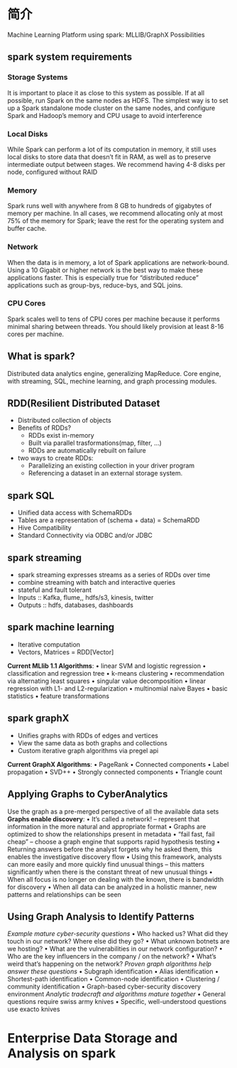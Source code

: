 * 简介
Machine Learning Platform using spark:
    MLLIB/GraphX Possibilities

** spark system requirements
*** Storage Systems
It is important to place it as close to this system as possible. If at all possible, run Spark on the same nodes as HDFS. The simplest way is to set up a Spark standalone mode cluster on the same nodes, and configure Spark and Hadoop’s memory and CPU usage to avoid interference
*** Local Disks
While Spark can perform a lot of its computation in memory, it still uses local disks to store data that doesn’t fit in RAM, as well as to preserve intermediate output between stages. We recommend having 4-8 disks per node, configured without RAID
*** Memory
Spark runs well with anywhere from 8 GB to hundreds of gigabytes of memory per machine. In all cases, we recommend allocating only at most 75% of the memory for Spark; leave the rest for the operating system and buffer cache.
*** Network
    When the data is in memory, a lot of Spark applications are network-bound. Using a 10 Gigabit or higher network is the best way to make these applications faster. This is especially true for “distributed reduce” applications such as group-bys, reduce-bys, and SQL joins.
*** CPU Cores
    Spark scales well to tens of CPU cores per machine because it performs minimal sharing between threads. You should likely provision at least 8-16 cores per machine.

** What is spark?
   Distributed data analytics engine, generalizing MapReduce.
   Core engine, with streaming, SQL, mechine learning, and graph processing modules.
** RDD(Resilient Distributed Dataset
   - Distributed collection of objects
   - Benefits of RDDs?
     - RDDs exist in-memory
     - Built via parallel trasformations(map, filter, ...)
     - RDDs are automatically rebuilt on failure
   - two ways to create RDDs:
     - Parallelizing an existing collection in your driver program
     - Referencing a dataset in an external storage system.
** spark SQL
   - Unified data access with SchemaRDDs
   - Tables are a representation of (schema + data) = SchemaRDD
   - Hive Compatibility
   - Standard Connectivity via ODBC and/or JDBC
** spark streaming
   - spark streaming expresses streams as a series of RDDs over time
   - combine streaming with batch and interactive queries
   - stateful and fault tolerant
   - Inputs :: Kafka, flume,, hdfs/s3, kinesis, twitter
   - Outputs :: hdfs, databases, dashboards
** spark machine learning
   - Iterative computation
   - Vectors, Matrices = RDD[Vector]
     
   *Current MLlib 1.1 Algorithms*:
    • linear SVM and logistic regression
    • classification and regression tree
    • k-means clustering
    • recommendation via alternating least squares
    • singular value decomposition
    • linear regression with L1- and L2-regularization
    • multinomial naive Bayes
    • basic statistics
    • feature transformations
** spark graphX
   - Unifies graphs with RDDs of edges and vertices
   - View the same data as both graphs and collections
   - Custom iterative graph algorithms via pregel api
     
   *Current GraphX Algorithms*:
    • PageRank
    • Connected components
    • Label propagation
    • SVD++
    • Strongly connected components
    • Triangle count
** Applying Graphs to CyberAnalytics
Use the graph as a pre-merged perspective of all the available data sets
*Graphs enable discovery*:
    • It’s called a network! – represent that information in the more
    natural and appropriate format
    • Graphs are optimized to show the relationships present in
    metadata
    • “fail fast, fail cheap” – choose a graph engine that supports rapid
    hypothesis testing
    • Returning answers before the analyst forgets why he asked
    them, this enables the investigative discovery flow
    • Using this framework, analysts can more easily and more quickly
    find unusual things – this matters significantly when there is the
    constant threat of new unusual things
    • When all focus is no longer on dealing with the known, there is
    bandwidth for discovery
    • When all data can be analyzed in a holistic manner, new patterns
    and relationships can be seen
** Using Graph Analysis to Identify Patterns
/Example mature cyber-security questions/
    • Who hacked us? What did they touch in our network? Where else did they go?
    • What unknown botnets are we hosting?
    • What are the vulnerabilities in our network configuration?
    • Who are the key influencers in the company / on the network?
    • What’s weird that’s happening on the network?
/Proven graph algorithms help answer these questions/
    • Subgraph identification
    • Alias identification
    • Shortest-path identification
    • Common-node identification
    • Clustering / community identification
    • Graph-based cyber-security discovery environment
/Analytic tradecraft and algorithms mature together/
    • General questions require swiss army knives
    • Specific, well-understood questions use exacto knives
* Enterprise Data Storage and Analysis on spark

